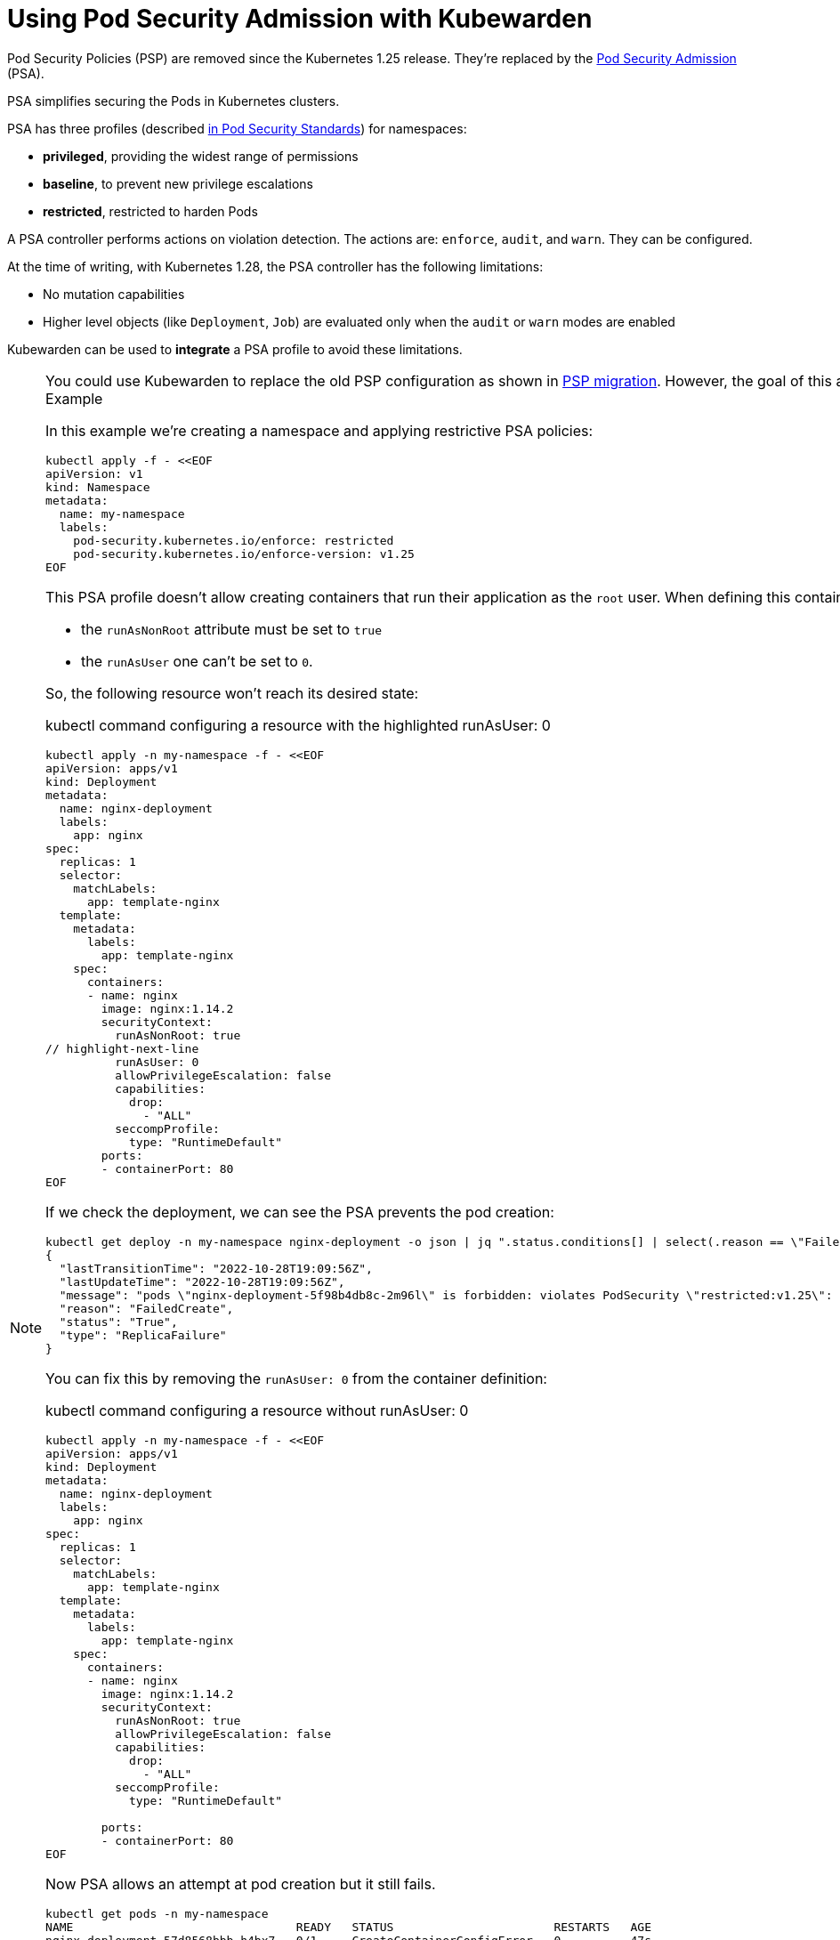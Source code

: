 = Using Pod Security Admission with Kubewarden

Pod Security Policies (PSP) are removed since the Kubernetes 1.25 release. They’re replaced by the https://kubernetes.io/docs/concepts/security/pod-security-admission/[Pod Security Admission] (PSA).

PSA simplifies securing the Pods in Kubernetes clusters.

PSA has three profiles (described https://kubernetes.io/docs/concepts/security/pod-security-standards/[in Pod Security Standards]) for namespaces:

* *privileged*, providing the widest range of permissions
* *baseline*, to prevent new privilege escalations
* *restricted*, restricted to harden Pods

A PSA controller performs actions on violation detection. The actions are: `enforce`, `audit`, and `warn`. They can be configured.

At the time of writing, with Kubernetes 1.28, the PSA controller has the following limitations:

* No mutation capabilities
* Higher level objects (like `Deployment`, `Job`) are evaluated only when the `audit` or `warn` modes are enabled

Kubewarden can be used to *integrate* a PSA profile to avoid these limitations.

[NOTE]
====
You could use Kubewarden to replace the old PSP configuration as shown in link:psp-migration.md[PSP migration]. However, the goal of this article is to show how Kubewarden can complement the new PSA.
====== Example

In this example we’re creating a namespace and applying restrictive PSA policies:

[source,shell]
----
kubectl apply -f - <<EOF
apiVersion: v1
kind: Namespace
metadata:
  name: my-namespace
  labels:
    pod-security.kubernetes.io/enforce: restricted
    pod-security.kubernetes.io/enforce-version: v1.25
EOF
----

This PSA profile doesn’t allow creating containers that run their application as the `root` user. When defining this container:

* the `runAsNonRoot` attribute must be set to `true`
* the `runAsUser` one can’t be set to `0`.

So, the following resource won’t reach its desired state:

kubectl command configuring a resource with the highlighted runAsUser: 0

[source,shell]
----
kubectl apply -n my-namespace -f - <<EOF
apiVersion: apps/v1
kind: Deployment
metadata:
  name: nginx-deployment
  labels:
    app: nginx
spec:
  replicas: 1
  selector:
    matchLabels:
      app: template-nginx
  template:
    metadata:
      labels:
        app: template-nginx
    spec:
      containers:
      - name: nginx
        image: nginx:1.14.2
        securityContext:
          runAsNonRoot: true
// highlight-next-line
          runAsUser: 0
          allowPrivilegeEscalation: false
          capabilities:
            drop:
              - "ALL"
          seccompProfile:
            type: "RuntimeDefault"
        ports:
        - containerPort: 80
EOF
----

If we check the deployment, we can see the PSA prevents the pod creation:

[source,shell]
----
kubectl get deploy -n my-namespace nginx-deployment -o json | jq ".status.conditions[] | select(.reason == \"FailedCreate\")"
{
  "lastTransitionTime": "2022-10-28T19:09:56Z",
  "lastUpdateTime": "2022-10-28T19:09:56Z",
  "message": "pods \"nginx-deployment-5f98b4db8c-2m96l\" is forbidden: violates PodSecurity \"restricted:v1.25\": runAsUser=0 (container \"nginx\" must not set runAsUser=0)",
  "reason": "FailedCreate",
  "status": "True",
  "type": "ReplicaFailure"
}
----

You can fix this by removing the `runAsUser: 0` from the container definition:

kubectl command configuring a resource without runAsUser: 0

[source,shell]
----
kubectl apply -n my-namespace -f - <<EOF
apiVersion: apps/v1
kind: Deployment
metadata:
  name: nginx-deployment
  labels:
    app: nginx
spec:
  replicas: 1
  selector:
    matchLabels:
      app: template-nginx
  template:
    metadata:
      labels:
        app: template-nginx
    spec:
      containers:
      - name: nginx
        image: nginx:1.14.2
        securityContext:
          runAsNonRoot: true
          allowPrivilegeEscalation: false
          capabilities:
            drop:
              - "ALL"
          seccompProfile:
            type: "RuntimeDefault"

        ports:
        - containerPort: 80
EOF
----

Now PSA allows an attempt at pod creation but it still fails.

[source,shell]
----
kubectl get pods -n my-namespace
NAME                                READY   STATUS                       RESTARTS   AGE
nginx-deployment-57d8568bbb-h4bx7   0/1     CreateContainerConfigError   0          47s
----

It’s because the container definition didn’t specify a user to be used when starting a program inside the container. The default is to run as the root user if this is the case. That’s not allowed by the `runAsNonRoot` directive:

[source,shell]
----
kubectl get pods -n my-namespace nginx-deployment-57d8568bbb-h4bx7 -o json | jq ".status.containerStatuses"
[
  {
    "image": "nginx:1.14.2",
    "imageID": "",
    "lastState": {},
    "name": "nginx",
    "ready": false,
    "restartCount": 0,
    "started": false,
    "state": {
      "waiting": {
        "message": "container has runAsNonRoot and image will run as root (pod: \"nginx-deployment-57d8568bbb-8mvkc_my-namespace(add7bcc5-3d23-43d0-94e9-6e78f887a53f)\", container: nginx)",
        "reason": "CreateContainerConfigError"
      }
    }
  }
]
----

This is where Kubewarden can help. You can use the https://artifacthub.io/packages/kubewarden/user-group-psp/user-group-psp[`user-group-policy`] policy to mutate the Deployment definition. This configures a default user for containers omitting that information.

[NOTE]
====
You need the Kubewarden stack in the Kubernetes cluster for this example. See the link:../quick-start.md[QuickStart] for more details.
====It’s possible to enforce a user ID range, for example, 1000—2000 and 4000—5000:

kubectl command enforcing a user id range

[source,shell]
----
kubectl apply -f - <<EOF
apiVersion: policies.kubewarden.io/v1
kind: ClusterAdmissionPolicy
metadata:
  name: user-group-psp
spec:
  policyServer: default
  module: registry://ghcr.io/kubewarden/policies/user-group-psp:latest
  rules:
  - apiGroups: ["", "apps"]
    apiVersions: ["v1"]
    resources: ["pods", "deployments"]
    operations:
    - CREATE
    - UPDATE
  mutating: true
  settings:
    run_as_user:
      rule: "MustRunAs"
      overwrite: false
// highlight-start
      ranges:
        - min: 1000
          max: 2000
        - min: 4000
          max: 5000
// highlight-end
    run_as_group:
      rule: "RunAsAny"
    supplemental_groups:
      rule: "RunAsAny"
EOF
----

Check the policy is active before continuing:

[source,shell]
----
kubectl get clusteradmissionpolicy.policies.kubewarden.io/user-group-psp
----

When the policy is active, re-create the deployment:

kubectl command recreating the deployment

[source,shell]
----
kubectl delete deployment -n my-namespace nginx-deployment && \
kubectl apply -n my-namespace -f - <<EOF
apiVersion: apps/v1
kind: Deployment
metadata:
  name: nginx-deployment
  labels:
    app: nginx
spec:
  replicas: 1
  selector:
    matchLabels:
      app: template-nginx
  template:
    metadata:
      labels:
        app: template-nginx
    spec:
      containers:
      - name: nginx
        image: nginx:1.14.2
        securityContext:
          runAsNonRoot: true
          allowPrivilegeEscalation: false
          capabilities:
            drop:
              - "ALL"
          seccompProfile:
            type: "RuntimeDefault"

        ports:
        - containerPort: 80
EOF
----

Now the deployment is mutated by Kubewarden’s policy which allows the Pod to be started. The container defined inside the Pod has a default `runAsUser` value:

[source,shell]
----
kubectl get pods -n my-namespace nginx-deployment-57d8568bbb-nv8fj -o json | jq ".spec.containers[].securityContext"
{
  "allowPrivilegeEscalation": false,
  "capabilities": {
    "drop": [
      "ALL"
    ]
  },
  "runAsNonRoot": true,
  "runAsUser": 1000,
  "seccompProfile": {
    "type": "RuntimeDefault"
  }
}
----

The Kubewarden integration can do more in this scenario. It can check the value of the `runAsUser` provided.

This resource is rejected by the Kubewarden policy from earlier:

kubectl command to show resource rejection

[source,shell]
----
kubectl apply -n my-namespace -f - <<EOF
apiVersion: apps/v1
kind: Deployment
metadata:
  name: nginx-deployment2
  labels:
    app: nginx
spec:
  replicas: 1
  selector:
    matchLabels:
      app: template-nginx
  template:
    metadata:
      labels:
        app: template-nginx
    spec:
      containers:
      - name: nginx
        image: nginx:1.14.2
        securityContext:
          runAsNonRoot: true
// highlight-next-line
          runAsUser: 7000
          allowPrivilegeEscalation: false
          capabilities:
            drop:
              - "ALL"
          seccompProfile:
            type: "RuntimeDefault"
        ports:
        - containerPort: 80
EOF
----

It’s rejected because the `runAsUser` value is set to `7000`, which is outside the ranges allowed by the policy:

[source,shell]
----
kubectl get deploy -n my-namespace nginx-deployment -o json | jq ".status.conditions[] | select(.reason == \"FailedCreate\")"
{
  "lastTransitionTime": "2022-10-28T19:22:04Z",
  "lastUpdateTime": "2022-10-28T19:22:04Z",
  "message": "admission webhook \"clusterwide-user-group-psp.kubewarden.admission\" denied the request: User ID outside defined ranges",
  "reason": "FailedCreate",
  "status": "True",
  "type": "ReplicaFailure"
}
----

== Summary

PSA provides an easy way to secure Kubernetes clusters. The main goal of PSA is simplicity and it doesn’t have the power and flexibility of the earlier PSP.

Using Kubewarden together with PSA helps fill this gap.
